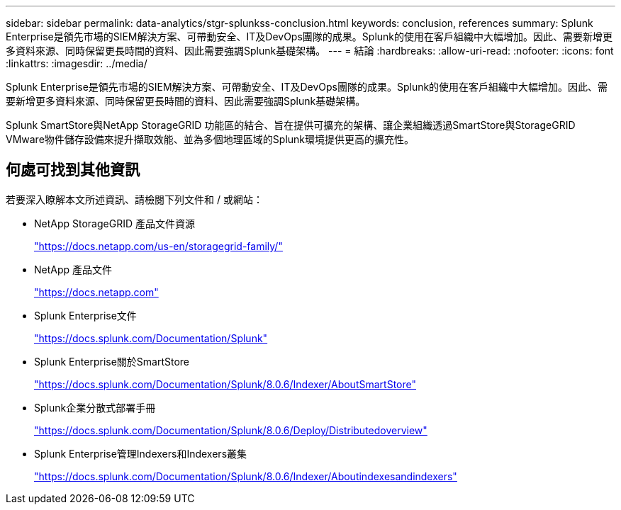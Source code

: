---
sidebar: sidebar 
permalink: data-analytics/stgr-splunkss-conclusion.html 
keywords: conclusion, references 
summary: Splunk Enterprise是領先市場的SIEM解決方案、可帶動安全、IT及DevOps團隊的成果。Splunk的使用在客戶組織中大幅增加。因此、需要新增更多資料來源、同時保留更長時間的資料、因此需要強調Splunk基礎架構。 
---
= 結論
:hardbreaks:
:allow-uri-read: 
:nofooter: 
:icons: font
:linkattrs: 
:imagesdir: ../media/


[role="lead"]
Splunk Enterprise是領先市場的SIEM解決方案、可帶動安全、IT及DevOps團隊的成果。Splunk的使用在客戶組織中大幅增加。因此、需要新增更多資料來源、同時保留更長時間的資料、因此需要強調Splunk基礎架構。

Splunk SmartStore與NetApp StorageGRID 功能區的結合、旨在提供可擴充的架構、讓企業組織透過SmartStore與StorageGRID VMware物件儲存設備來提升擷取效能、並為多個地理區域的Splunk環境提供更高的擴充性。



== 何處可找到其他資訊

若要深入瞭解本文所述資訊、請檢閱下列文件和 / 或網站：

* NetApp StorageGRID 產品文件資源
+
https://docs.netapp.com/us-en/storagegrid-family/["https://docs.netapp.com/us-en/storagegrid-family/"^]

* NetApp 產品文件
+
https://docs.netapp.com["https://docs.netapp.com"^]

* Splunk Enterprise文件
+
https://docs.splunk.com/Documentation/Splunk["https://docs.splunk.com/Documentation/Splunk"^]

* Splunk Enterprise關於SmartStore
+
https://docs.splunk.com/Documentation/Splunk/8.0.6/Indexer/AboutSmartStore["https://docs.splunk.com/Documentation/Splunk/8.0.6/Indexer/AboutSmartStore"^]

* Splunk企業分散式部署手冊
+
https://docs.splunk.com/Documentation/Splunk/8.0.6/Deploy/Distributedoverview["https://docs.splunk.com/Documentation/Splunk/8.0.6/Deploy/Distributedoverview"^]

* Splunk Enterprise管理Indexers和Indexers叢集
+
https://docs.splunk.com/Documentation/Splunk/8.0.6/Indexer/Aboutindexesandindexers["https://docs.splunk.com/Documentation/Splunk/8.0.6/Indexer/Aboutindexesandindexers"^]


